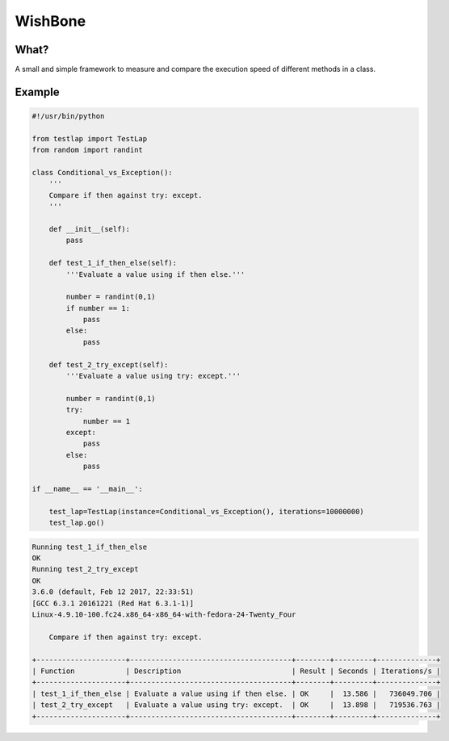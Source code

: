 WishBone
========

What?
-----

A small and simple framework to measure and compare the execution speed of
different methods in a class.

Example
-------

.. code-block:: python

    #!/usr/bin/python

    from testlap import TestLap
    from random import randint

    class Conditional_vs_Exception():
        '''
        Compare if then against try: except.
        '''

        def __init__(self):
            pass

        def test_1_if_then_else(self):
            '''Evaluate a value using if then else.'''

            number = randint(0,1)
            if number == 1:
                pass
            else:
                pass

        def test_2_try_except(self):
            '''Evaluate a value using try: except.'''

            number = randint(0,1)
            try:
                number == 1
            except:
                pass
            else:
                pass

    if __name__ == '__main__':

        test_lap=TestLap(instance=Conditional_vs_Exception(), iterations=10000000)
        test_lap.go()



.. code-block:: text

    Running test_1_if_then_else
    OK
    Running test_2_try_except
    OK
    3.6.0 (default, Feb 12 2017, 22:33:51)
    [GCC 6.3.1 20161221 (Red Hat 6.3.1-1)]
    Linux-4.9.10-100.fc24.x86_64-x86_64-with-fedora-24-Twenty_Four

        Compare if then against try: except.

    +---------------------+--------------------------------------+--------+---------+--------------+
    | Function            | Description                          | Result | Seconds | Iterations/s |
    +---------------------+--------------------------------------+--------+---------+--------------+
    | test_1_if_then_else | Evaluate a value using if then else. | OK     |  13.586 |   736049.706 |
    | test_2_try_except   | Evaluate a value using try: except.  | OK     |  13.898 |   719536.763 |
    +---------------------+--------------------------------------+--------+---------+--------------+
